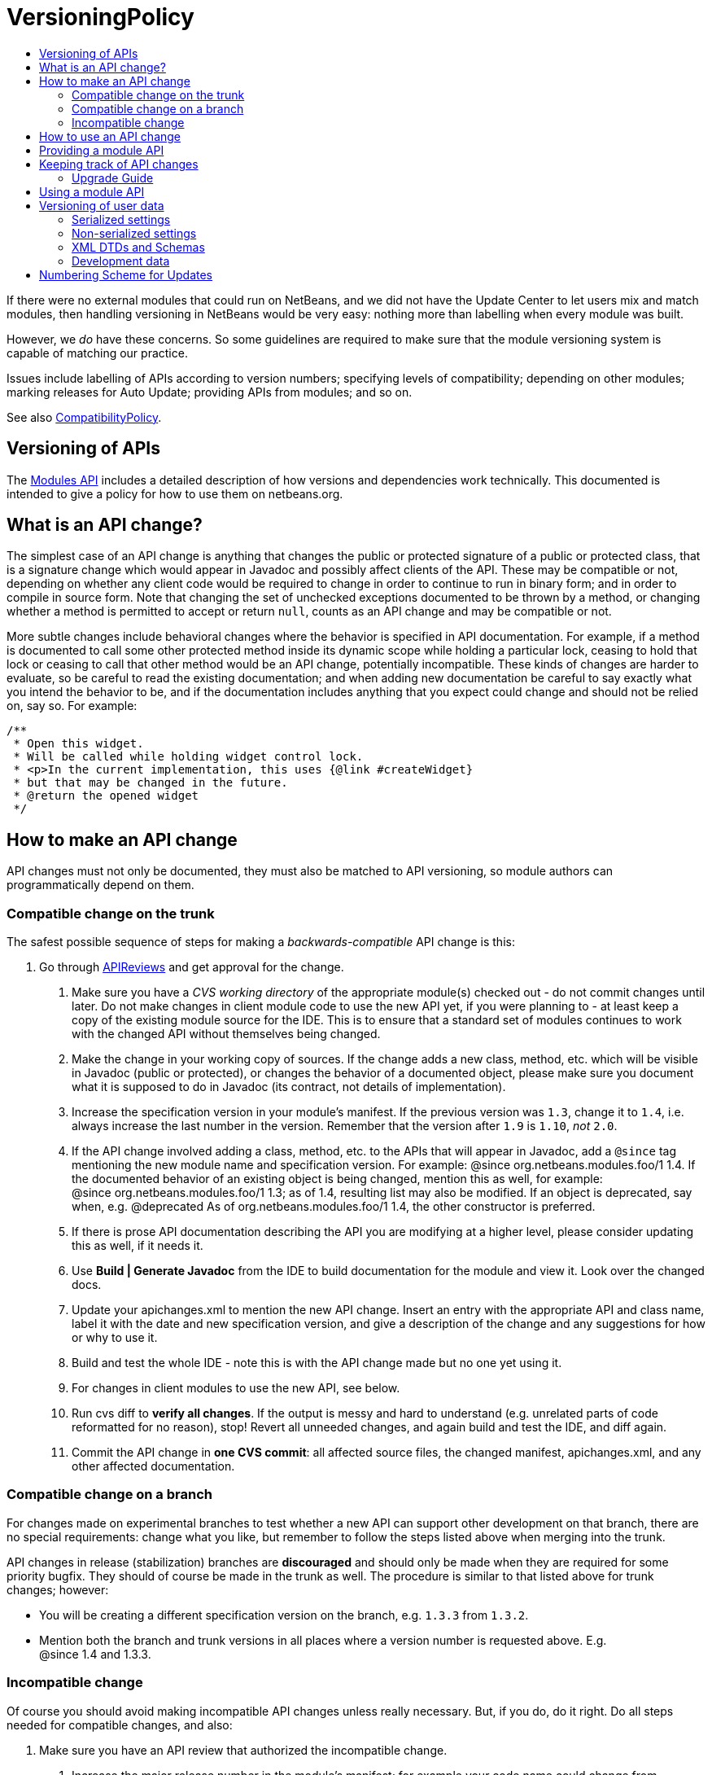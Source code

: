 // 
//     Licensed to the Apache Software Foundation (ASF) under one
//     or more contributor license agreements.  See the NOTICE file
//     distributed with this work for additional information
//     regarding copyright ownership.  The ASF licenses this file
//     to you under the Apache License, Version 2.0 (the
//     "License"); you may not use this file except in compliance
//     with the License.  You may obtain a copy of the License at
// 
//       http://www.apache.org/licenses/LICENSE-2.0
// 
//     Unless required by applicable law or agreed to in writing,
//     software distributed under the License is distributed on an
//     "AS IS" BASIS, WITHOUT WARRANTIES OR CONDITIONS OF ANY
//     KIND, either express or implied.  See the License for the
//     specific language governing permissions and limitations
//     under the License.
//

= VersioningPolicy
:page-layout: wiki
:page-tags: wiki, devfaq, needsreview
:markup-in-source: verbatim,quotes,macros
:jbake-status: published
:page-syntax: true
:description: NetBeans - API & Module Versioning Policy
:icons: font
:source-highlighter: pygments
:toc: left
:toc-title:
:toclevels: 5
:experimental:

If there were no external modules that could run on NetBeans, and we did not
have the Update Center to let users mix and match modules, then handling
versioning in NetBeans would be very easy: nothing more than labelling when
every module was built. 

However, we _do_ have these concerns. So some guidelines are required to make
sure that the module versioning system is capable of matching our practice.

Issues include labelling of APIs according to version numbers; specifying
levels of compatibility; depending on other modules; marking releases for Auto
Update; providing APIs from modules; and so on.

See also xref:./CompatibilityPolicy.adoc[CompatibilityPolicy].


[[Versioning_of_APIs]]
== Versioning of APIs

The link:https://bits.netbeans.org/dev/javadoc/org-openide-modules/org/openide/modules/doc-files/api.html[Modules API] includes a detailed description of how versions and dependencies work
technically. This documented is intended to give a policy for how to use them
on netbeans.org.

[[What_is_an_API_change.3F]]
== What is an API change?

The simplest case of an API change is anything that changes the public or
protected signature of a public or protected class, that is a signature change
which would appear in Javadoc and possibly affect clients of the API. These may
be compatible or not, depending on whether any client code would be required to
change in order to continue to run in binary form; and in order to compile in
source form. Note that changing the set of unchecked exceptions documented to
be thrown by a method, or changing whether a method is permitted to accept or
return `null`, counts as an API change and may be compatible or not.

More subtle changes include behavioral changes where the behavior is specified
in API documentation. For example, if a method is documented to call some other
protected method inside its dynamic scope while holding a particular lock,
ceasing to hold that lock or ceasing to call that other method would be an API
change, potentially incompatible. These kinds of changes are harder to
evaluate, so be careful to read the existing documentation; and when adding new
documentation be careful to say exactly what you intend the behavior to be, and
if the documentation includes anything that you expect could change and should
not be relied on, say so. For example:

[source,java,subs="{markup-in-source}"]
----

/**
 * Open this widget.
 * Will be called while holding widget control lock.
 * <p>In the current implementation, this uses {@link #createWidget}
 * but that may be changed in the future.
 * @return the opened widget
 */
----


[[How_to_make_an_API_change]]
== How to make an API change

API changes must not only be documented, they must also be matched to API versioning, so module authors can programmatically depend on them.


[[Compatible_change_on_the_trunk]]
=== Compatible change on the trunk

The safest possible sequence of steps for making a _backwards-compatible_ API change is this:



1. Go through xref:./APIReviews.adoc[APIReviews] and get approval for the change.
. Make sure you have a _CVS working directory_ of the appropriate module(s) checked out - do not commit changes until later. Do not make changes in client module code to use the new API yet, if you were planning to - at least keep a copy of the existing module source for the IDE. This is to ensure that a standard set of modules continues to work with the changed API without themselves being changed.
. Make the change in your working copy of sources. If the change adds a new class, method, etc. which will be visible in Javadoc (public or protected), or changes the behavior of a documented object, please make sure you document what it is supposed to do in Javadoc (its contract, not details of implementation).
. Increase the specification version in your module's manifest. If the previous version was `1.3`, change it to `1.4`, i.e. always increase the last number in the version. Remember that the version after `1.9` is `1.10`, _not_ `2.0`.
. If the API change involved adding a class, method, etc. to the APIs that will appear in Javadoc, add a `@since` tag mentioning the new module name and specification version. For example: @since org.netbeans.modules.foo/1 1.4. If the documented behavior of an existing object is being changed, mention this as well, for example: @since org.netbeans.modules.foo/1 1.3; as of 1.4, resulting list may also be modified. If an object is deprecated, say when, e.g. @deprecated As of org.netbeans.modules.foo/1 1.4, the other constructor is preferred.
. If there is prose API documentation describing the API you are modifying at a higher level, please consider updating this as well, if it needs it.
. Use *Build | Generate Javadoc* from the IDE to build documentation for the module and view it. Look over the changed docs.
. Update your apichanges.xml to mention the new API change. Insert an entry with the appropriate API and class name, label it with the date and new specification version, and give a description of the change and any suggestions for how or why to use it.
. Build and test the whole IDE - note this is with the API change made but no one yet using it.
. For changes in client modules to use the new API, see below.
. Run cvs diff to *verify all changes*. If the output is messy and hard to understand (e.g. unrelated parts of code reformatted for no reason), stop! Revert all unneeded changes, and again build and test the IDE, and diff again.
. Commit the API change in *one CVS commit*: all affected source files, the changed manifest, apichanges.xml, and any other affected documentation.


[[Compatible_change_on_a_branch]]
=== Compatible change on a branch

For changes made on experimental branches to test whether a new API can support other development on that branch, there are no special requirements: change what you like, but remember to follow the steps listed above when merging into the trunk.

API changes in release (stabilization) branches are *discouraged* and should only be made when they are required for some priority bugfix. They should of course be made in the trunk as well. The procedure is similar to that listed above for trunk changes; however:

* You will be creating a different specification version on the branch, e.g. `1.3.3` from `1.3.2`.
* Mention both the branch and trunk versions in all places where a version number is requested above. E.g. @since 1.4 and 1.3.3.


[[Incompatible_change]]
=== Incompatible change

Of course you should avoid making incompatible API changes unless really necessary. But, if you do, do it right. Do all steps needed for compatible changes, and also:



1. Make sure you have an API review that authorized the incompatible change.
. Increase the major release number in the module's manifest; for example your code name could change from org.netbeans.modules.foo/1 to org.netbeans.modules.foo/2. The specification version should conventionally be increased e.g. from 1.10 to 2.0 as a mnemonic.
. If there are any other modules on netbeans.org which depend on your module's API, change them as well in source. Ask for help from other module owners as needed, but _you_ must make the physical change.
. Build and test the whole IDE, from scratch (clean build), and be careful.
. Commit all changes (to your module and to other modules depending on it) in one CVS commit.
. Notify dev@openide.netbeans.org of the change, and how clients of your module's API should be changed to work with the new version.

[[How_to_use_an_API_change]]
== How to use an API change

A module should in general explicitly declare the version of every API-providing module it requires in its manifest. It is a developer's responsibility to maintain the accuracy of this dependency at all times. For example, your project.xml might list:

[source,xml,subs="{markup-in-source}"]
----

<dependency>
    <code-name-base>org.apache.tools.ant.module</code-name-base>
    <build-prerequisite/>
    <compile-dependency/>
    <run-dependency>
        <release-version>3</release-version>
        <specification-version>3.12</specification-version>
    </run-dependency>
</dependency>
----

to request version 3.12 or higher of the Ant module API. The IDE will forbid a user to install it if an older version of the Ant module is present (or if the module is missing altogether).

If you have made a compatible API change according to the steps above, you may now use it in your module. Make any code changes to use the new API. Also change your project.xml to require the new version. Build and test the IDE including your module with its new changes, run cvs diff, and commit the code changes and project.xml in one CVS commit.

Avoid increasing your dependency on the API version arbitrarily, as it would prevent a user interested in trying out a new version of your module from running it in an older build (such as the last release version). Of course, if you are not sure which new APIs you might be using, to be safe request the newest API version.


[[Providing_a_module_API]]
== Providing a module API

In order to provide an API from your module for the use of other modules, please follow these steps:



1. Make sure your module code name has a major release version. For example, OpenIDE-Module: org.netbeans.modules.foo/1. This ensures you have a mechanism for indicating any incompatible changes later. If you forget, no major release version is similar to -1.Convention is to initially use /0 for a freshly introduced API. Clients should depend on your.module/0-1. If you stabilize it in a subsequent release, change it to /1. If you find it was mistaken and have to break compatibility in a subsequent release, change it to /2.
. Make sure your module declares a specification version. For example, OpenIDE-Module-Specification-Version: 1.7. (You should use the *Versioning* tab of your project properties to manage this.)
. Decide on some subset of your module's classes that will form an API. Clearly the smaller and simpler this subset, the better.
. Place all API-related classes into a special package or package structure in your module that is clearly distinguished from the rest. The convention is to name the package to include `api` or `spi`, and to indicate degree of binding to the module implementation. For example, if the private implementation of your module is in `org.netbeans.modules.foo` (and subpackages), you may use these packages (and their subpackages):
`org.netbeans.api.foo`:: Client APIs for the general functionality you provide. Such APIs are assumed to not be closely tied to the implementation of your module, i.e. a quite different implementation could in principle (or fact) support them.
`org.netbeans.spi.foo`:: As above, but service-provider APIs, and supports (common implementation bases and defaults). You may wish to host support classes separately from "pure" SPIs.
`org.netbeans.modules.foo.api`:: Client APIs which are bound in meaning to specific services your module provides. Consider exposing these only as a "friend" API to a selected set of modules.
`org.netbeans.modules.foo.spi`:: As above, but service-provider APIs.
. Physically restrict other modules from using packages outside your API area; see the Modules API for details on how to do this. Use `<public-packages>` or `<friend-packages>` in your project.xml.
. Write clear and complete Javadoc comments for all publically accessible members in the API package.
. If additional specifications of module behavior beyond the Javadoc are necessary, use `package.html` and/or `doc-files/*.html` as needed. You can keep such documentation in your main source tree if you like. samples/ or some such subdirectory can contain example code demonstrating use of the API.
. Keep an `apichanges.xml` file, listing specification versions, dates, and changes made. If registered in `project.properties` it will be automatically displayed in your module's Javadoc.
. Make sure your module's API is published in `nbbuild/build.properties`.


[[Keeping_track_of_API_changes]]
== Keeping track of API changes

Each module should have an apichanges.xml and list of generated changes in order to track the progress of development of its APIs. Here are the steps you should take to get such list:



1. Copy nbbuild/javadoctools/apichanges-template.xml to your own module, e.g. foo/apichanges.xml.
. Replace all CHANGEME strings with the correct path or token.
. Edit your apichanges.xml:
. edit <apidefs> as needed (your module might have only one API area)
. add <change>s
. Generate Javadoc for the module and check it.


[[Upgrade_Guide]]
=== Upgrade Guide

Significant changes in APIs which require the attention of users of your API should be documented in a separate Upgrade Guide document: currently there is only one, at openide/api/doc/org/openide/doc-files/upgrade.html. The document should summarize what is necessary to do to switch to a new API, what are the advantages of using the new API, performance implications, etc.


[[Using_a_module_API]]
== Using a module API

To use another module's API in your module, you must declare a dependency on that module in your project.xml. Now you may import and use API classes from the "foo" module in your module's code, e.g. `org.netbeans.api.foo.FooCookie`. Use of non-API classes is not permitted as your module might break unexpectedly.

If the "foo" module adds new APIs in version 1.8 which you wish to use, you must increase your dependency in the manifest to 1.8 at the same time as you make code changes to use the new APIs, and commit these together in one CVS commit. If the "foo" module changes incompatibly to e.g. org.netbeans.modules.foo/2 1.0, it will be necessary to make any needed code changes in your module, as well as to change project.xml.

Calling ((ClassLoader)Lookup.getDefault().lookup(ClassLoader.class)).loadClass("some.other.modules.Class") to use classes from a module you do not declare a dependency on is strongly discouraged - in some cases it will work, in others it will not. In general use of reflection between modules is a poor idea, and there is generally a cleaner (and simpler) solution. Do not be afraid to split your module into a general half, and a half which additionally depends on some other module and uses its API. If you need to communicate between the two halves, do not use reflection from the general half to call into the optional half - provide a registration interface in the generic half that the optional half can use to add its functionality. This could be a simple interface and a static registration method, or it could mean using lookup APIs for a more powerful solution.


[[Versioning_of_user_data]]
== Versioning of user data

As a rule, modules should be very careful to ensure that data stored by a user is not corrupted by newer versions of a module. Settings, as opposed to development data, are generally not expected to be preserved without errors when downgrading to older versions of a module.


[[Serialized_settings]]
=== Serialized settings

Modules storing any settings in serialized form should pay attention to compatibility of these settings. Use `serialVersionUID` for all serializable classes, and do not change it once set. Newer versions of a module must be able to read settings stored by older versions without user-visible errors, as a rule of thumb. If a class is no longer needed except for deserialization, remove any unnecessary methods, @deprecate it, and if applicable return `null` from `readResolve` so it will be ignored.

Remember, common serializable objects include: `SystemOption`s; `ServiceType`s (now rarely used); `TopComponent`s; `Node.Handle`s (usually only a concern for creators of top-level nodes in their own windows); `.Env` environments from open and edit supports; and `DataLoader`s. There are some other serializable things but these are the ones you will commonly deal with.

Helpful mechanisms for making serialized forms of objects more robust include implementing `Externalizable` and writing state in a specific order, to reduce the amount of information written; keeping state in a hashtable rather than direct nontransient instance variables, which makes it easier to recover from missing fields, and handle new ones; and using versioned serialization replacers, each version of which reads its own format from settings and constructs the current in-memory representation.


[[Non-serialized_settings]]
=== Non-serialized settings

If you store settings in some other way - for example, XML files in the system folder - then you are responsible for maintaining compatibility of them however is appropriate. This may be easier than for serialized settings, since old and inapplicable settings objects can be simply ignored.


[[XML_DTDs_and_Schemas]]
=== XML DTDs and Schemas

Many modules have a need to specify XML DTDs or XML Schemas to store various kinds of information - commonly objects provided by modules in XML layers, or stored as part of user settings. Basic rules for creating a schema:



1. Define your schema, and choose an initial version for it. Store the schema inside your module somewhere, e.g. org/netbeans/modules/foo/resources/foodata-1.xsd.
. Choose a public ID for the DTD. This *must* mention the version number in it, mention NetBeans or somehow indicate what part of the world this applies to, and be more rather than less descriptive. For example:  
[source,java,subs="{markup-in-source}"]
----

-//NetBeans//DTD Foo Widget Configuration 1.0//EN
----

XML Schemas use URIs instead. For XML Schema, include the version number in the namespace, e.g. link:http://www.netbeans.org/ns/foodata/1[http://www.netbeans.org/ns/foodata/1].

1. DTDs may be registered in /xml/entities/ in your XML layer, for use in XML completion. XML Schemas currently cannot.
. Decide on a public URL for the DTD, such as link:http://www.netbeans.org/dtds/foodata-1_0.dtd[http://www.netbeans.org/dtds/foodata-1_0.dtd]. This *must* mention the version number. For XML schema, perhaps just append .xsd to the URI, e.g. link:http://www.netbeans.org/ns/foodata/1.xsd[http://www.netbeans.org/ns/foodata/1.xsd].
. Place a copy of the DTD/schema at this location (in source, www/www/dtds/ or www/www/ns/) so it will be accessible from the internet. Also modify the catalog file in this directory to mention it (for DTDs); or catalog.xml (for Schema).
. It is a good idea to include inside the schema comments giving its public ID and public URL (for DTDs), as well as a brief description of what it is for.
. All XML files based on a DTD should include an explicit `<!DOCTYPE>` tag, so that XML editing tools can reliably recognize and handle them. For XML Schema, it is only necessary to use the correct namespace; the `schemaLocation` attribute is not necessary.

To make changes to a schema:

1. *Never* change a schema (other than adding comments etc.) without changing the public ID / namespace!
. Choose a public ID / namespace for the new version of the schema, say by incrementing the version number in the ID / namespace.
. Add the new schema to your module's resources package. Leave the old one there.
. Register the new schema in your module's layer, if applicable. Leave the old registration there.
. Add the new schema to the netbeans.org schema publishing area. Leave the old schema there.
. Make sure your module code is capable of reading and handling any version of the schema.


[[Development_data]]
=== Development data

Development data should be handled much more carefully than settings. This means any data which the user has created which actually forms a part of the developed application, rather than configuration of the IDE. For example, *.form files used by the Form Editor. Certainly new versions of a module should be able to read data produced by any older version. It is also very desirable for older versions of the module to be able to read the format produced by the newer version of the module, ignore any parts it cannot understand, and faithfully preserve these parts as it read them when saving. This permits a user to experiment with an older version of the IDE without fear of losing work. A careful design for development data is necessary to ensure that optional and added capabilities are clearly delineated, so that the current implementation will be able to avoid damaging future data.

Modules with special file formats for development data should also use readable textual formats whenever possible, and give special consideration to avoiding unneeded formatting changes when saving, so that the data can be used in a textual version-control system comfortably.


[[Numbering_Scheme_for_Updates]]
== Numbering Scheme for Updates

While developers have the responsibility to manage dependencies from their modules to both the Open APIs and other modules, and mark API changes of all sorts with changes in the module or API specification version, release engineers who publish modules also need to make version-number changes. Remember, it is never particularly harmful to increase the specification version (for example before cutting a release of a module), and either developers or release engineers may do so - such changes of course do not need any matching documentation as described above for API changes.

It is recommended that API and module specification versions in the trunk follow a two-digit scheme such as 1.5, where the next in sequence would be 1.6. On a release branch, three-digit schemes should be used, such as 1.5.1, 1.5.2, and so on. Post-release patches could have four digits, and so on.

If a number of API changes are made between releases, it may be annoying for the API specification version to be e.g. 1.133. Additionally, if specification versions of the APIs are to be used to distinguish the APIs available in each IDE release, they should be more mnemonic. So it may be useful to choose a new first digit after a release. For example, 1.20 may be branched for a release, forming 1.20.1 and so on, released as 1.20.4; meanwhile, the development builds become 2.1 rather than 1.21, so that everyone can remember that 1.x numbers mean one release, and 2.x numbers the next release.

It is important that every published release of a module have a different specification version. Otherwise automated updates cannot work correctly. Of course, if a "new version" of a module is being published solely because it was included in some bugfix build, and in fact did not contain any user-noticeable changes from the last released version, release engineers may prefer to either avoid increasing its specification version, or withhold it from the update center altogether, so as to prevent users of the previous similar version from unwittingly wasting time downloading it; but this is difficult to manage and no one currently does so.

Please remember that implementation versions of modules are not intended to be ordered. Implementation versions need not actually be numeric at all, and the IDE's Modules API _intentionally_ prevents inter-module dependencies from using them except as exact string comparisons. Specification versions, by contrast, must be numeric, and the only permitted comparisons in dependencies are of the form "version x.y.z or anything greater".

As a practical policy for using implementation versions, it is helpful to make them integers if they are being used in implementation dependencies from other modules, and use the build property `spec.version.base` in both producers and consumers of implementation dependencies in place of a fixed specification version. This trick makes management of complex sets of modules with implementation dependencies much easier. From the NBM project GUI, just check the checkbox *Append Implementation Versions Automatically* in the *Versioning* panel.

Release engineers should assume that module manifests provide complete information about which versions of what module may be run on which version of the IDE, via their major release versions, specification versions, and dependencies. Of course these assumptions should also be tested before actually publishing something on a public update server; but if any inconsistencies are found, these are P1/P2 bugs *for the developer* and it is better to resolve them properly in the code, than to use tricks in the update server to force certain configurations of modules to be loaded.


[NOTE]
====

The content in this page was kindly donated by Oracle Corp. to the
Apache Software Foundation.

This page was exported from link:http://wiki.netbeans.org/VersioningPolicy[http://wiki.netbeans.org/VersioningPolicy] , 
that was last modified by NetBeans user Jglick 
on 2010-05-18T16:44:49Z.


This document was automatically converted to the AsciiDoc format on 2020-03-12, and needs to be reviewed.
====
